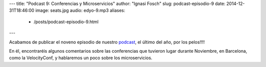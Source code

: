 ---
title: "Podcast 9: Conferencias y Microservicios"
author: "Ignasi Fosch"
slug: podcast-episodio-9
date: 2014-12-31T18:46:00
image: seats.jpg
audio: edyo-9.mp3
aliases:
  - /posts/podcast-episodio-9.html
---

Acabamos de publicar el noveno episodio de nuestro podcast_, el último del año, por los pelos!!!!

En él, encontraréis algunos comentarios sobre las conferencias que tuvieron lugar durante Noviembre, en Barcelona, como la VelocityConf, y hablaremos un poco sobre los microservicios.

.. _podcast: http://www.entredevyops.es/podcast.html
